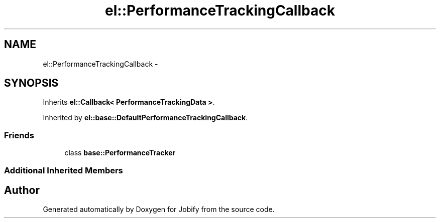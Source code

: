 .TH "el::PerformanceTrackingCallback" 3 "Wed Dec 7 2016" "Version 1.0.0" "Jobify" \" -*- nroff -*-
.ad l
.nh
.SH NAME
el::PerformanceTrackingCallback \- 
.SH SYNOPSIS
.br
.PP
.PP
Inherits \fBel::Callback< PerformanceTrackingData >\fP\&.
.PP
Inherited by \fBel::base::DefaultPerformanceTrackingCallback\fP\&.
.SS "Friends"

.in +1c
.ti -1c
.RI "class \fBbase::PerformanceTracker\fP"
.br
.in -1c
.SS "Additional Inherited Members"


.SH "Author"
.PP 
Generated automatically by Doxygen for Jobify from the source code\&.
